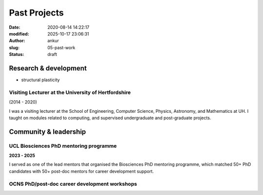 Past Projects
###############
:date: 2020-08-14 14:22:17
:modified: 2025-10-17 23:06:31
:author: ankur
:slug: 05-past-work
:status: draft

Research & development
-----------------------

- structural plasticity

Visiting Lecturer at the University of Hertfordshire
====================================================

(2014 - 2020)

I was a visiting lecturer at the School of Engineering, Computer Science, Physics, Astronomy, and Mathematics at UH.
I taught on modules related to computing, and supervised undergraduate and post-graduate projects.


Community & leadership
-----------------------

UCL Biosciences PhD mentoring programme
========================================

**2023 - 2025**

I served as one of the lead mentors that organised the Biosciences PhD mentoring programme, which matched 50+ PhD candidates with 50+ post-doc mentors for career development support.



OCNS PhD/post-doc career development workshops
===============================================

